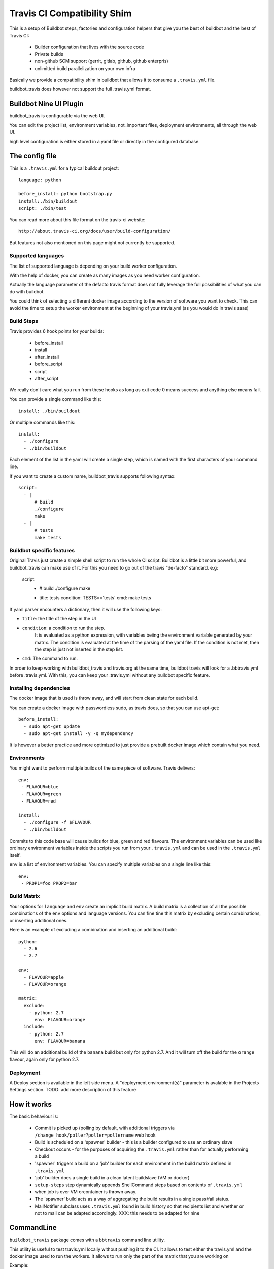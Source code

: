 ============================
Travis CI Compatibility Shim
============================

This is a setup of Buildbot steps, factories and configuration helpers that
give you the best of buildbot and the best of Travis CI:

 * Builder configuration that lives with the source code
 * Private builds
 * non-github SCM support (gerrit, gitlab, github, github enterpris)
 * unlimitted build parallelization on your own infra


Basically we provide a compatibility shim in buildbot that allows it to consume a ``.travis.yml`` file.

buildbot_travis does however not support the full .travis.yml format.

|travis-badge|_ |codecov-badge|_


.. |travis-badge| image:: https://travis-ci.org/buildbot/buildbot_travis.svg?branch=master
.. _travis-badge: https://travis-ci.org/buildbot/buildbot_travis
.. |codecov-badge| image:: http://codecov.io/github/buildbot/buildbot_travis/coverage.svg?branch=master
.. _codecov-badge: http://codecov.io/github/buildbot/buildbot_travis?branch=master


Buildbot Nine UI Plugin
=======================

buildbot_travis is configurable via the web UI.

You can edit the project list, environment variables, not_important files, deployment environments, all through the web UI.

high level configuration is either stored in a yaml file or directly in the configured database.

The config file
===============

This is a ``.travis.yml`` for a typical buildout project::

    language: python

    before_install: python bootstrap.py
    install:./bin/buildout
    script: ./bin/test

You can read more about this file format on the travis-ci website::

    http://about.travis-ci.org/docs/user/build-configuration/

But features not also mentioned on this page might not currently be supported.


Supported languages
-------------------

The list of supported language is depending on your build worker configuration.

With the help of docker, you can create as many images as you need worker configuration.


Actually the language parameter of the defacto travis format does not fully leverage the full possibilities of what you can do with buildbot.

You could think of selecting a different docker image according to the version of software you want to check.
This can avoid the time to setup the worker environment at the beginning of your travis.yml (as you would do in travis saas)


Build Steps
-----------

Travis provides 6 hook points for your builds:

 * before_install
 * install
 * after_install
 * before_script
 * script
 * after_script

We really don't care what you run from these hooks as long as exit code 0 means
success and anything else means fail.

You can provide a single command like this::

    install: ./bin/buildout

Or multiple commands like this::

    install:
      - ./configure
      - ./bin/buildout

Each element of the list in the yaml will create a single step, which is named with the first characters of your command line.

If you want to create a custom name, buildbot_travis supports following syntax::

    script:
      - |
          # build
          ./configure
          make
      - |
          # tests
          make tests


Buildbot specific features
--------------------------

Original Travis just create a simple shell script to run the whole CI script.
Buildbot is a little bit more powerful, and buildbot_travis can make use of it.
For this you need to go out of the travis "de-facto" standard. e.g:

    script:
      - |
          # build
          ./configure
          make

      - title: tests
        condition: TESTS=='tests'
        cmd: make tests

If yaml parser encounters a dictionary, then it will use the following keys:

* ``title``: the title of the step in the UI
* ``condition``: a condition to run the step.
   It is evaluated as a python expression, with variables beiing the environment variable generated by your matrix.
   The condition is evaluated at the time of the parsing of the yaml file.
   If the condition is not met, then the step is just not inserted in the step list.
* ``cmd``: The command to run.

In order to keep working with buildbot_travis and travis.org at the same time, buildbot travis will look for a .bbtravis.yml before .travis.yml.
With this, you can keep your .travis.yml without any buildbot specific feature.

Installing dependencies
-----------------------

The docker image that is used is throw away, and will start from clean state for each build.

You can create a docker image with passwordless sudo, as travis does, so that you can use apt-get::

    before_install:
      - sudo apt-get update
      - sudo apt-get install -y -q mydependency

It is however a better practice and more optimized to just provide a prebuilt docker image which contain what you need.


Environments
------------

You might want to perform multiple builds of the same piece of software. Travis
delivers::

    env:
     - FLAVOUR=blue
     - FLAVOUR=green
     - FLAVOUR=red

    install:
      - ./configure -f $FLAVOUR
      - ./bin/buildout

Commits to this code base will cause builds for blue, green and red flavours.
The environment variables can be used like ordinary environment variables
inside the scripts you run from your ``.travis.yml`` and can be used in the
``.travis.yml`` itself.

``env`` is a list of environment variables. You can specify multiple variables
on a single line like this::

    env:
     - PROP1=foo PROP2=bar


Build Matrix
------------

Your options for ``language`` and ``env`` create an implicit build matrix. A
build matrix is a collection of all the possible combinations of the ``env``
options and language versions. You can fine tine this matrix by excluding
certain combinations, or inserting additional ones.

Here is an example of excluding a combination and inserting an additional
build::

      python:
        - 2.6
        - 2.7

      env:
        - FLAVOUR=apple
        - FLAVOUR=orange

      matrix:
        exclude:
          - python: 2.7
            env: FLAVOUR=orange
        include:
          - python: 2.7
            env: FLAVOUR=banana

This will do an additional build of the ``banana`` build but only for python
2.7. And it will turn off the build for the ``orange`` flavour, again only
for python 2.7.


Deployment
----------

A Deploy section is available in the left side menu.
A "deployment environment(s)" parameter is avalable in the Projects Settings section.
TODO: add more description of this feature

How it works
============

The basic behaviour is:

 * Commit is picked up (polling by default, with additional triggers via
   ``/change_hook/poller?poller=pollername`` web hook

 * Build is scheduled on a 'spawner' builder - this is a builder configured to
   use an ordinary slave

 * Checkout occurs - for the purposes of acquiring the ``.travis.yml`` rather
   than for actually performing a build

 * 'spawner' triggers a build on a 'job' builder for each environment in the
   build matrix defined in ``.travis.yml``

 * 'job' builder does a single build in a clean latent buildslave (VM or docker)

 * ``setup-steps`` step dynamically appends ShellCommand steps based on
   contents of ``.travis.yml``

 * when job is over VM orcontainer is thrown away.

 * The 'spawner' build acts as a way of aggregating the build results in a
   single pass/fail status.

 * MailNotifier subclass uses ``.travis.yml`` found in build history so that
   recipients list and whether or not to mail can be adapted accordingly.
   XXX: this needs to be adapted for nine


CommandLine
===========
``buildbot_travis`` package comes with a ``bbtravis`` command line utility.

This utility is useful to test travis.yml locally without pushing it to the CI.
It allows to test either the travis.yml and the docker image used to run the workers.
It allows to run only the part of the matrix that you are working on

Example::

    bbtravis run -d tardyp/metabbotcfg  -j8 TESTS=trial TWISTED=latest

This will run the resulting tests in parallel using docker image tagged tardyp/metabbotcfg and will filter only the matrix environment with TESTS=='trial' and TWISTED=='latest'

UI is using urwid console UI framework, and will split the terminal into several terminal showing each matrix run.
You can scroll using mouse wheel, and click to zoom and get more details.

TODO
====

This special branch is the nine port of buildbot_travis.
Compared to previous version following features are not yet available

* Custom MailNotifier needs to be adapted for nine data api, in order to get the .travis.yml configuration
* mergerequest should be adapted to the new collapseRequest api
* SVN shall be validated (only git has been tested so far)
* metrics facility is not really specific to travis, and should be available in buildbot master directly
* nextBuild feature shall be reimplemented: allowed to avoid running a spawner when no '-job' slave is available

Compared to original Travis format, here is a non-exaustive list of features known not to be supported

* after_success, after_failure. Not implemented, but easy to add.
* deploy. Deployment step would have to happen after all the matrix subbuilds are succeed


Deploying
=========

"example" directory is available for easy to use example.

